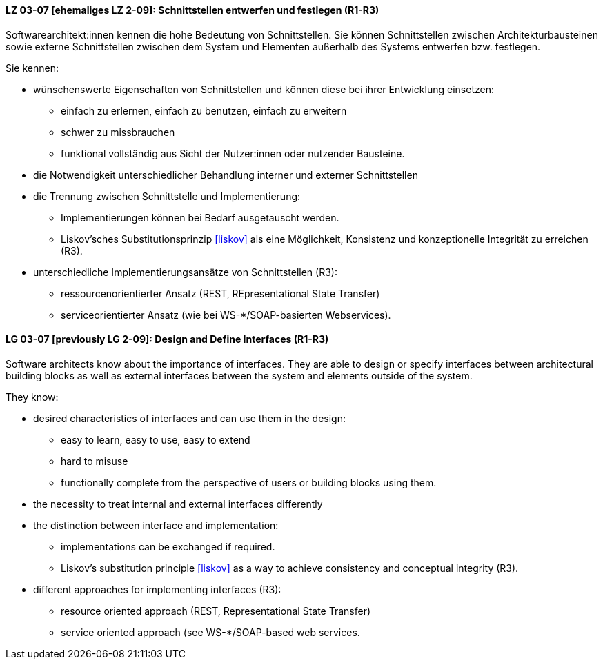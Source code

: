 
// tag::DE[]

[[LG-03-07]]
==== LZ 03-07 [ehemaliges LZ 2-09]: Schnittstellen entwerfen und festlegen (R1-R3)

Softwarearchitekt:innen kennen die hohe Bedeutung von Schnittstellen. Sie können Schnittstellen zwischen Architekturbausteinen sowie externe Schnittstellen zwischen dem System und Elementen außerhalb des Systems entwerfen bzw. festlegen.

Sie kennen:

* wünschenswerte Eigenschaften von Schnittstellen und können diese bei
  ihrer Entwicklung einsetzen:
** einfach zu erlernen, einfach zu benutzen, einfach zu erweitern
** schwer zu missbrauchen
** funktional vollständig aus Sicht der Nutzer:innen oder nutzender Bausteine.
* die Notwendigkeit unterschiedlicher Behandlung interner und externer Schnittstellen
* die Trennung zwischen Schnittstelle und Implementierung:
** Implementierungen können bei Bedarf ausgetauscht werden.
** Liskov'sches Substitutionsprinzip <<liskov>> als eine Möglichkeit, Konsistenz und konzeptionelle Integrität zu erreichen (R3).
* unterschiedliche Implementierungsansätze von Schnittstellen (R3):
** ressourcenorientierter Ansatz (REST, REpresentational State Transfer)
** serviceorientierter Ansatz (wie bei WS-*/SOAP-basierten Webservices).

// end::DE[]

// tag::EN[]
[[LG-03-07]]
==== LG 03-07 [previously LG 2-09]: Design and Define Interfaces (R1-R3)

Software architects know about the importance of interfaces. They are able to design or specify interfaces between architectural building blocks as well as external interfaces between the system and elements outside of the system.

They know:

* desired characteristics of interfaces and can use them in the design:
** easy to learn, easy to use, easy to extend
** hard to misuse
** functionally complete from the perspective of users or building blocks using them.
* the necessity to treat internal and external interfaces differently
* the distinction between interface and implementation:
** implementations can be exchanged if required.
** Liskov's substitution principle <<liskov>> as a way to achieve consistency and conceptual integrity (R3).
* different approaches for implementing interfaces (R3):
** resource oriented approach (REST, Representational State Transfer)
** service oriented approach (see WS-*/SOAP-based web services.

// end::EN[]
